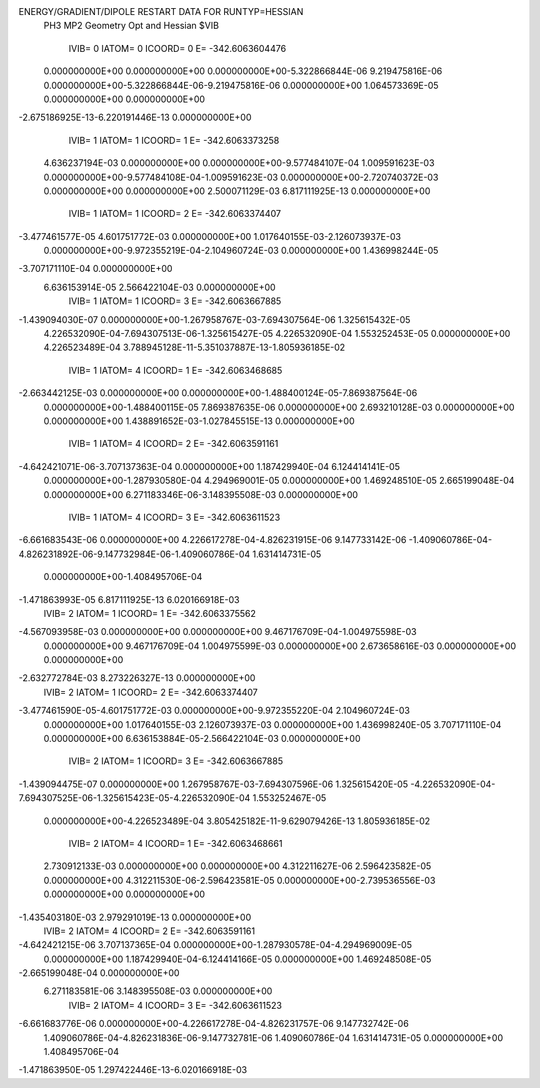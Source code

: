 ENERGY/GRADIENT/DIPOLE RESTART DATA FOR RUNTYP=HESSIAN
 PH3 MP2 Geometry Opt and Hessian                                               
 $VIB   
         IVIB=   0 IATOM=   0 ICOORD=   0 E=     -342.6063604476
 0.000000000E+00 0.000000000E+00 0.000000000E+00-5.322866844E-06 9.219475816E-06
 0.000000000E+00-5.322866844E-06-9.219475816E-06 0.000000000E+00 1.064573369E-05
 0.000000000E+00 0.000000000E+00
-2.675186925E-13-6.220191446E-13 0.000000000E+00
         IVIB=   1 IATOM=   1 ICOORD=   1 E=     -342.6063373258
 4.636237194E-03 0.000000000E+00 0.000000000E+00-9.577484107E-04 1.009591623E-03
 0.000000000E+00-9.577484108E-04-1.009591623E-03 0.000000000E+00-2.720740372E-03
 0.000000000E+00 0.000000000E+00
 2.500071129E-03 6.817111925E-13 0.000000000E+00
         IVIB=   1 IATOM=   1 ICOORD=   2 E=     -342.6063374407
-3.477461577E-05 4.601751772E-03 0.000000000E+00 1.017640155E-03-2.126073937E-03
 0.000000000E+00-9.972355219E-04-2.104960724E-03 0.000000000E+00 1.436998244E-05
-3.707171110E-04 0.000000000E+00
 6.636153914E-05 2.566422104E-03 0.000000000E+00
         IVIB=   1 IATOM=   1 ICOORD=   3 E=     -342.6063667885
-1.439094030E-07 0.000000000E+00-1.267958767E-03-7.694307564E-06 1.325615432E-05
 4.226532090E-04-7.694307513E-06-1.325615427E-05 4.226532090E-04 1.553252453E-05
 0.000000000E+00 4.226523489E-04
 3.788945128E-11-5.351037887E-13-1.805936185E-02
         IVIB=   1 IATOM=   4 ICOORD=   1 E=     -342.6063468685
-2.663442125E-03 0.000000000E+00 0.000000000E+00-1.488400124E-05-7.869387564E-06
 0.000000000E+00-1.488400115E-05 7.869387635E-06 0.000000000E+00 2.693210128E-03
 0.000000000E+00 0.000000000E+00
 1.438891652E-03-1.027845515E-13 0.000000000E+00
         IVIB=   1 IATOM=   4 ICOORD=   2 E=     -342.6063591161
-4.642421071E-06-3.707137363E-04 0.000000000E+00 1.187429940E-04 6.124414141E-05
 0.000000000E+00-1.287930580E-04 4.294969001E-05 0.000000000E+00 1.469248510E-05
 2.665199048E-04 0.000000000E+00
 6.271183346E-06-3.148395508E-03 0.000000000E+00
         IVIB=   1 IATOM=   4 ICOORD=   3 E=     -342.6063611523
-6.661683543E-06 0.000000000E+00 4.226617278E-04-4.826231915E-06 9.147733142E-06
-1.409060786E-04-4.826231892E-06-9.147732984E-06-1.409060786E-04 1.631414731E-05
 0.000000000E+00-1.408495706E-04
-1.471863993E-05 6.817111925E-13 6.020166918E-03
         IVIB=   2 IATOM=   1 ICOORD=   1 E=     -342.6063375562
-4.567093958E-03 0.000000000E+00 0.000000000E+00 9.467176709E-04-1.004975598E-03
 0.000000000E+00 9.467176709E-04 1.004975599E-03 0.000000000E+00 2.673658616E-03
 0.000000000E+00 0.000000000E+00
-2.632772784E-03 8.273226327E-13 0.000000000E+00
         IVIB=   2 IATOM=   1 ICOORD=   2 E=     -342.6063374407
-3.477461590E-05-4.601751772E-03 0.000000000E+00-9.972355220E-04 2.104960724E-03
 0.000000000E+00 1.017640155E-03 2.126073937E-03 0.000000000E+00 1.436998240E-05
 3.707171110E-04 0.000000000E+00
 6.636153884E-05-2.566422104E-03 0.000000000E+00
         IVIB=   2 IATOM=   1 ICOORD=   3 E=     -342.6063667885
-1.439094475E-07 0.000000000E+00 1.267958767E-03-7.694307596E-06 1.325615420E-05
-4.226532090E-04-7.694307525E-06-1.325615423E-05-4.226532090E-04 1.553252467E-05
 0.000000000E+00-4.226523489E-04
 3.805425182E-11-9.629079426E-13 1.805936185E-02
         IVIB=   2 IATOM=   4 ICOORD=   1 E=     -342.6063468661
 2.730912133E-03 0.000000000E+00 0.000000000E+00 4.312211627E-06 2.596423582E-05
 0.000000000E+00 4.312211530E-06-2.596423581E-05 0.000000000E+00-2.739536556E-03
 0.000000000E+00 0.000000000E+00
-1.435403180E-03 2.979291019E-13 0.000000000E+00
         IVIB=   2 IATOM=   4 ICOORD=   2 E=     -342.6063591161
-4.642421215E-06 3.707137365E-04 0.000000000E+00-1.287930578E-04-4.294969009E-05
 0.000000000E+00 1.187429940E-04-6.124414166E-05 0.000000000E+00 1.469248508E-05
-2.665199048E-04 0.000000000E+00
 6.271183581E-06 3.148395508E-03 0.000000000E+00
         IVIB=   2 IATOM=   4 ICOORD=   3 E=     -342.6063611523
-6.661683776E-06 0.000000000E+00-4.226617278E-04-4.826231757E-06 9.147732742E-06
 1.409060786E-04-4.826231836E-06-9.147732781E-06 1.409060786E-04 1.631414731E-05
 0.000000000E+00 1.408495706E-04
-1.471863950E-05 1.297422446E-13-6.020166918E-03
